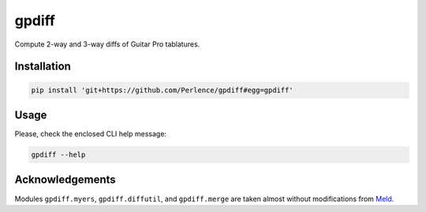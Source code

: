 gpdiff
======

Compute 2-way and 3-way diffs of Guitar Pro tablatures.


Installation
------------

.. code-block:: sh

   pip install 'git+https://github.com/Perlence/gpdiff#egg=gpdiff'


Usage
-----

Please, check the enclosed CLI help message:

.. code-block:: sh

   gpdiff --help


Acknowledgements
----------------

Modules ``gpdiff.myers``, ``gpdiff.diffutil``, and ``gpdiff.merge`` are taken almost without modifications from `Meld
<https://github.com/GNOME/meld>`_.

